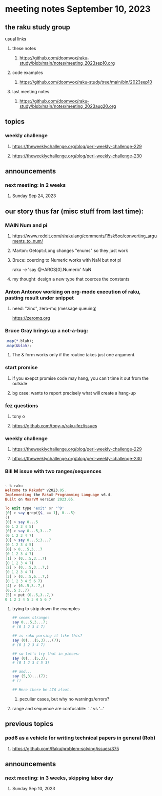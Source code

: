 * meeting notes September 10, 2023
** the raku study group
**** usual links
***** these notes
****** https://github.com/doomvox/raku-study/blob/main/notes/meeting_2023sep10.org

***** code examples
****** https://github.com/doomvox/raku-study/tree/main/bin/2023sep10

***** last meeting notes
****** https://github.com/doomvox/raku-study/blob/main/notes/meeting_2023aug20.org

** topics 

*** weekly challenge
**** https://theweeklychallenge.org/blog/perl-weekly-challenge-229
**** https://theweeklychallenge.org/blog/perl-weekly-challenge-230


** announcements 
*** next meeting: in 2 weeks
**** Sunday Sep 24, 2023



** our story thus far (misc stuff from last time):

*** MAIN Num and pi
**** https://www.reddit.com/r/rakulang/comments/15sk5oo/converting_arguments_to_num/
**** Marton:  Getopt::Long changes "enums" so they just work
**** Bruce: coercing to Numeric works with NaN but not pi
 raku -e 'say @*ARGS[0].Numeric'  NaN

**** my thought: design a new type that coerces the constants 


*** Anton Antonov working on org-mode execution of raku, pasting result under snippet
**** need: "zinc",  zero-mq  (message queuing)
https://zeromq.org

*** Bruce Gray brings up a not-a-bug:
#+BEGIN_SRC raku
.map(*.blah);
.map(&blah);
#+END_SRC

**** The & form works only if the routine takes just one argument.

*** start promise
**** if you exepct promise code may hang, you can't time it out from the outside
**** bg case: wants to report precisely what will create a hang-up

*** fez questions
**** tony o
**** https://github.com/tony-o/raku-fez/issues

*** weekly challenge
**** https://theweeklychallenge.org/blog/perl-weekly-challenge-229
**** https://theweeklychallenge.org/blog/perl-weekly-challenge-230


*** Bill M issue with two ranges/sequences

#+BEGIN_SRC raku

~ % raku
Welcome to Rakudo™ v2023.05.
Implementing the Raku® Programming Language v6.d.
Built on MoarVM version 2023.05.

To exit type 'exit' or '^D'
[0] > say grep({$_ == 1}, 0...5)
()
[0] > say 0...5
(0 1 2 3 4 5)
[0] > say 0...5,3...7
(0 1 2 3 4 7)
[0] > say 0...5;3...7
(0 1 2 3 4 5)
[0] > 0...5,3...7
(0 1 2 3 4 7)
[1] > (0...5,3...7)
(0 1 2 3 4 7)
[2] > (0...5,3...7,)
(0 1 2 3 4 7)
[3] > (0...5,6...7,)
(0 1 2 3 4 5 6 7)
[4] > (0..5,3..7,)
(0..5 3..7)
[5] > put (0..5,3..7,)
0 1 2 3 4 5 3 4 5 6 7
#+END_SRC

**** trying to strip down the examples

#+BEGIN_SRC raku
## seems strange:
say 0...5,3...7;
# (0 1 2 3 4 7)

## is raku parsing it like this?
say (0)...(5,3)...(7);
# (0 1 2 3 4 7)

## so let's try that in pieces:
say (0)...(5,3);
# (0 1 2 3 4 5 3)

## and...
say (5,3)...(7);
# ()

## Here there be LTA afoot.
#+END_SRC

***** peculiar cases, but why no warnings/errors?

**** range and sequence are confusable: '..' vs '...'


** previous topics
*** pod6 as a vehicle for writing technical papers in general (Rob)
**** https://github.com/Raku/problem-solving/issues/375

** announcements 
*** next meeting: in 3 weeks, skipping labor day
**** Sunday Sep 10, 2023

